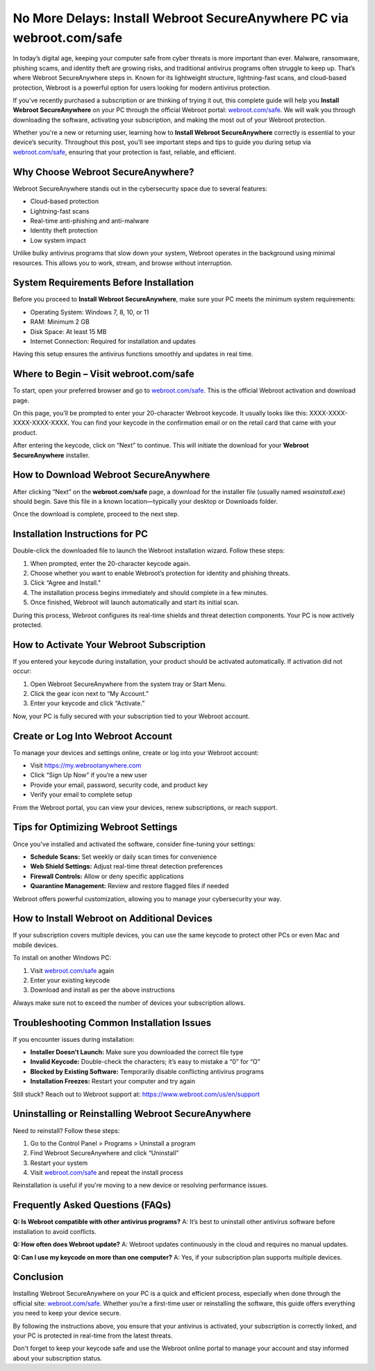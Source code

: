 No More Delays: Install Webroot SecureAnywhere PC via webroot.com/safe
====================================================

In today’s digital age, keeping your computer safe from cyber threats is more important than ever. Malware, ransomware, phishing scams, and identity theft are growing risks, and traditional antivirus programs often struggle to keep up. That’s where Webroot SecureAnywhere steps in. Known for its lightweight structure, lightning-fast scans, and cloud-based protection, Webroot is a powerful option for users looking for modern antivirus protection.

If you’ve recently purchased a subscription or are thinking of trying it out, this complete guide will help you **Install Webroot SecureAnywhere** on your PC through the official Webroot portal: `webroot.com/safe <https://www.webroot.com/safe>`_. We will walk you through downloading the software, activating your subscription, and making the most out of your Webroot protection.

Whether you're a new or returning user, learning how to **Install Webroot SecureAnywhere** correctly is essential to your device’s security. Throughout this post, you’ll see important steps and tips to guide you during setup via `webroot.com/safe <https://www.webroot.com/safe>`_, ensuring that your protection is fast, reliable, and efficient.

Why Choose Webroot SecureAnywhere?
----------------------------------

Webroot SecureAnywhere stands out in the cybersecurity space due to several features:

- Cloud-based protection
- Lightning-fast scans
- Real-time anti-phishing and anti-malware
- Identity theft protection
- Low system impact

Unlike bulky antivirus programs that slow down your system, Webroot operates in the background using minimal resources. This allows you to work, stream, and browse without interruption.

System Requirements Before Installation
---------------------------------------

Before you proceed to **Install Webroot SecureAnywhere**, make sure your PC meets the minimum system requirements:

- Operating System: Windows 7, 8, 10, or 11
- RAM: Minimum 2 GB
- Disk Space: At least 15 MB
- Internet Connection: Required for installation and updates

Having this setup ensures the antivirus functions smoothly and updates in real time.

Where to Begin – Visit webroot.com/safe
---------------------------------------

To start, open your preferred browser and go to `webroot.com/safe <https://www.webroot.com/safe>`_. This is the official Webroot activation and download page.

On this page, you’ll be prompted to enter your 20-character Webroot keycode. It usually looks like this: XXXX-XXXX-XXXX-XXXX-XXXX. You can find your keycode in the confirmation email or on the retail card that came with your product.

After entering the keycode, click on “Next” to continue. This will initiate the download for your **Webroot SecureAnywhere** installer.

How to Download Webroot SecureAnywhere
--------------------------------------

After clicking “Next” on the **webroot.com/safe** page, a download for the installer file (usually named `wsainstall.exe`) should begin. Save this file in a known location—typically your desktop or Downloads folder.

Once the download is complete, proceed to the next step.

Installation Instructions for PC
--------------------------------

Double-click the downloaded file to launch the Webroot installation wizard. Follow these steps:

1. When prompted, enter the 20-character keycode again.
2. Choose whether you want to enable Webroot’s protection for identity and phishing threats.
3. Click “Agree and Install.”
4. The installation process begins immediately and should complete in a few minutes.
5. Once finished, Webroot will launch automatically and start its initial scan.

During this process, Webroot configures its real-time shields and threat detection components. Your PC is now actively protected.

How to Activate Your Webroot Subscription
-----------------------------------------

If you entered your keycode during installation, your product should be activated automatically. If activation did not occur:

1. Open Webroot SecureAnywhere from the system tray or Start Menu.
2. Click the gear icon next to “My Account.”
3. Enter your keycode and click “Activate.”

Now, your PC is fully secured with your subscription tied to your Webroot account.

Create or Log Into Webroot Account
----------------------------------

To manage your devices and settings online, create or log into your Webroot account:

- Visit `https://my.webrootanywhere.com <https://my.webrootanywhere.com>`_
- Click “Sign Up Now” if you’re a new user
- Provide your email, password, security code, and product key
- Verify your email to complete setup

From the Webroot portal, you can view your devices, renew subscriptions, or reach support.

Tips for Optimizing Webroot Settings
------------------------------------

Once you've installed and activated the software, consider fine-tuning your settings:

- **Schedule Scans:** Set weekly or daily scan times for convenience
- **Web Shield Settings:** Adjust real-time threat detection preferences
- **Firewall Controls:** Allow or deny specific applications
- **Quarantine Management:** Review and restore flagged files if needed

Webroot offers powerful customization, allowing you to manage your cybersecurity your way.

How to Install Webroot on Additional Devices
--------------------------------------------

If your subscription covers multiple devices, you can use the same keycode to protect other PCs or even Mac and mobile devices.

To install on another Windows PC:

1. Visit `webroot.com/safe <https://www.webroot.com/safe>`_ again
2. Enter your existing keycode
3. Download and install as per the above instructions

Always make sure not to exceed the number of devices your subscription allows.

Troubleshooting Common Installation Issues
------------------------------------------

If you encounter issues during installation:

- **Installer Doesn’t Launch:** Make sure you downloaded the correct file type
- **Invalid Keycode:** Double-check the characters; it’s easy to mistake a “0” for “O”
- **Blocked by Existing Software:** Temporarily disable conflicting antivirus programs
- **Installation Freezes:** Restart your computer and try again

Still stuck? Reach out to Webroot support at: `https://www.webroot.com/us/en/support <https://www.webroot.com/us/en/support>`_

Uninstalling or Reinstalling Webroot SecureAnywhere
---------------------------------------------------

Need to reinstall? Follow these steps:

1. Go to the Control Panel > Programs > Uninstall a program
2. Find Webroot SecureAnywhere and click “Uninstall”
3. Restart your system
4. Visit `webroot.com/safe <https://www.webroot.com/safe>`_ and repeat the install process

Reinstallation is useful if you're moving to a new device or resolving performance issues.

Frequently Asked Questions (FAQs)
---------------------------------

**Q: Is Webroot compatible with other antivirus programs?**  
A: It’s best to uninstall other antivirus software before installation to avoid conflicts.

**Q: How often does Webroot update?**  
A: Webroot updates continuously in the cloud and requires no manual updates.

**Q: Can I use my keycode on more than one computer?**  
A: Yes, if your subscription plan supports multiple devices.

Conclusion
----------

Installing Webroot SecureAnywhere on your PC is a quick and efficient process, especially when done through the official site: `webroot.com/safe <https://www.webroot.com/safe>`_. Whether you’re a first-time user or reinstalling the software, this guide offers everything you need to keep your device secure.

By following the instructions above, you ensure that your antivirus is activated, your subscription is correctly linked, and your PC is protected in real-time from the latest threats.

Don't forget to keep your keycode safe and use the Webroot online portal to manage your account and stay informed about your subscription status.